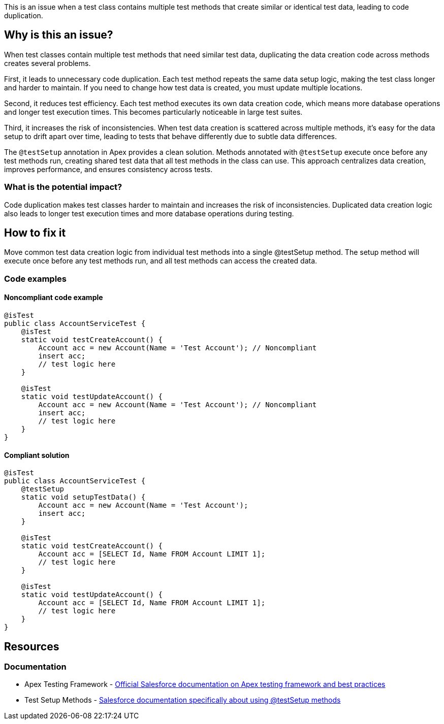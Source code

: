 This is an issue when a test class contains multiple test methods that create similar or identical test data, leading to code duplication.

== Why is this an issue?

When test classes contain multiple test methods that need similar test data, duplicating the data creation code across methods creates several problems.

First, it leads to unnecessary code duplication. Each test method repeats the same data setup logic, making the test class longer and harder to maintain. If you need to change how test data is created, you must update multiple locations.

Second, it reduces test efficiency. Each test method executes its own data creation code, which means more database operations and longer test execution times. This becomes particularly noticeable in large test suites.

Third, it increases the risk of inconsistencies. When test data creation is scattered across multiple methods, it's easy for the data setup to drift apart over time, leading to tests that behave differently due to subtle data differences.

The `@testSetup` annotation in Apex provides a clean solution. Methods annotated with `@testSetup` execute once before any test methods run, creating shared test data that all test methods in the class can use. This approach centralizes data creation, improves performance, and ensures consistency across tests.

=== What is the potential impact?

Code duplication makes test classes harder to maintain and increases the risk of inconsistencies. Duplicated data creation logic also leads to longer test execution times and more database operations during testing.

== How to fix it

Move common test data creation logic from individual test methods into a single @testSetup method. The setup method will execute once before any test methods run, and all test methods can access the created data.

=== Code examples

==== Noncompliant code example

[source,apex,diff-id=1,diff-type=noncompliant]
----
@isTest
public class AccountServiceTest {
    @isTest
    static void testCreateAccount() {
        Account acc = new Account(Name = 'Test Account'); // Noncompliant
        insert acc;
        // test logic here
    }
    
    @isTest
    static void testUpdateAccount() {
        Account acc = new Account(Name = 'Test Account'); // Noncompliant
        insert acc;
        // test logic here
    }
}
----

==== Compliant solution

[source,apex,diff-id=1,diff-type=compliant]
----
@isTest
public class AccountServiceTest {
    @testSetup
    static void setupTestData() {
        Account acc = new Account(Name = 'Test Account');
        insert acc;
    }
    
    @isTest
    static void testCreateAccount() {
        Account acc = [SELECT Id, Name FROM Account LIMIT 1];
        // test logic here
    }
    
    @isTest
    static void testUpdateAccount() {
        Account acc = [SELECT Id, Name FROM Account LIMIT 1];
        // test logic here
    }
}
----

== Resources

=== Documentation

 * Apex Testing Framework - https://developer.salesforce.com/docs/atlas.en-us.apexcode.meta/apexcode/apex_testing_framework.htm[Official Salesforce documentation on Apex testing framework and best practices]

 * Test Setup Methods - https://developer.salesforce.com/docs/atlas.en-us.apexcode.meta/apexcode/apex_testing_testsetup_using.htm[Salesforce documentation specifically about using @testSetup methods]
